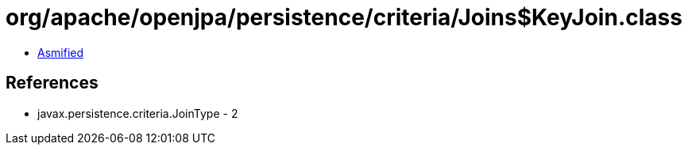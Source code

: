 = org/apache/openjpa/persistence/criteria/Joins$KeyJoin.class

 - link:Joins$KeyJoin-asmified.java[Asmified]

== References

 - javax.persistence.criteria.JoinType - 2
